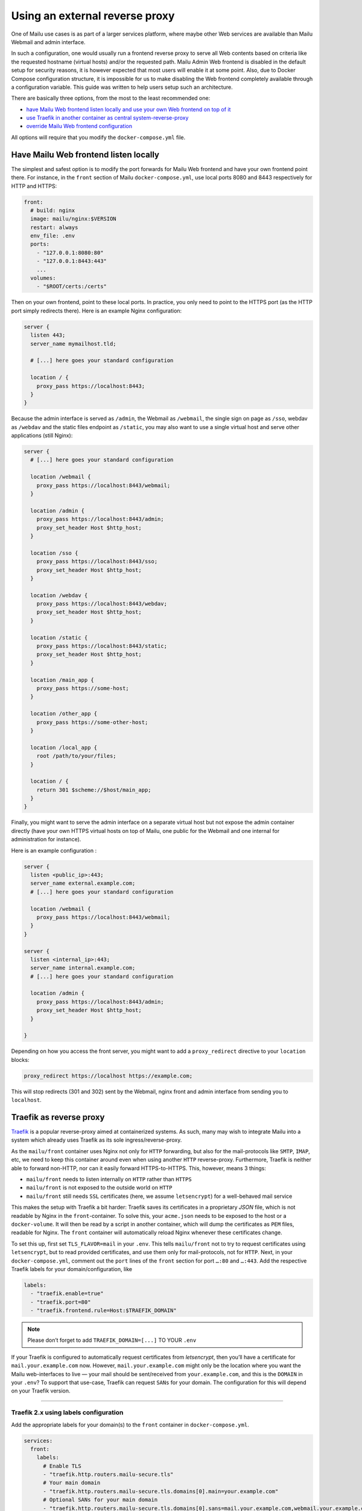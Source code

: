 Using an external reverse proxy
===============================

One of Mailu use cases is as part of a larger services platform, where maybe other Web services are available than Mailu Webmail and admin interface.

In such a configuration, one would usually run a frontend reverse proxy to serve all Web contents based on criteria like the requested hostname (virtual hosts) and/or the requested path. Mailu Admin Web frontend is disabled in the default setup for security reasons, it is however expected that most users will enable it at some point. Also, due to Docker Compose configuration structure, it is impossible for us to make disabling the Web frontend completely available through a configuration variable. This guide was written to help users setup such an architecture.

There are basically three options, from the most to the least recommended one:

- `have Mailu Web frontend listen locally and use your own Web frontend on top of it`_
- `use Traefik in another container as central system-reverse-proxy`_
- `override Mailu Web frontend configuration`_

All options will require that you modify the ``docker-compose.yml`` file.

Have Mailu Web frontend listen locally
--------------------------------------

The simplest and safest option is to modify the port forwards for Mailu Web frontend and have your own frontend point there. For instance, in the ``front`` section of Mailu ``docker-compose.yml``, use local ports 8080 and 8443 respectively for HTTP and HTTPS:

.. code-block:: yaml

  front:
    # build: nginx
    image: mailu/nginx:$VERSION
    restart: always
    env_file: .env
    ports:
      - "127.0.0.1:8080:80"
      - "127.0.0.1:8443:443"
      ...
    volumes:
      - "$ROOT/certs:/certs"

Then on your own frontend, point to these local ports. In practice, you only need to point to the HTTPS port (as the HTTP port simply redirects there). Here is an example Nginx configuration:

.. code-block:: nginx

  server {
    listen 443;
    server_name mymailhost.tld;

    # [...] here goes your standard configuration

    location / {
      proxy_pass https://localhost:8443;
    }
  }

Because the admin interface is served as ``/admin``, the Webmail as ``/webmail``, the single sign on page as ``/sso``, webdav as ``/webdav`` and the static files endpoint as ``/static``, you may also want to use a single virtual host and serve other applications (still Nginx):

.. code-block:: nginx

  server {
    # [...] here goes your standard configuration

    location /webmail {
      proxy_pass https://localhost:8443/webmail;
    }

    location /admin {
      proxy_pass https://localhost:8443/admin;
      proxy_set_header Host $http_host;
    }

    location /sso {
      proxy_pass https://localhost:8443/sso;
      proxy_set_header Host $http_host;
    }

    location /webdav {
      proxy_pass https://localhost:8443/webdav;
      proxy_set_header Host $http_host;
    }

    location /static {
      proxy_pass https://localhost:8443/static;
      proxy_set_header Host $http_host;
    }    

    location /main_app {
      proxy_pass https://some-host;
    }

    location /other_app {
      proxy_pass https://some-other-host;
    }

    location /local_app {
      root /path/to/your/files;
    }

    location / {
      return 301 $scheme://$host/main_app;
    }
  }

Finally, you might want to serve the admin interface on a separate virtual host but not expose the admin container directly (have your own HTTPS virtual hosts on top of Mailu, one public for the Webmail and one internal for administration for instance).

Here is an example configuration :

.. code-block:: nginx

  server {
    listen <public_ip>:443;
    server_name external.example.com;
    # [...] here goes your standard configuration

    location /webmail {
      proxy_pass https://localhost:8443/webmail;
    }
  }

  server {
    listen <internal_ip>:443;
    server_name internal.example.com;
    # [...] here goes your standard configuration

    location /admin {
      proxy_pass https://localhost:8443/admin;
      proxy_set_header Host $http_host;
    }

  }

Depending on how you access the front server, you might want to add a ``proxy_redirect`` directive to your ``location`` blocks:

.. code-block:: nginx

  proxy_redirect https://localhost https://example.com;

This will stop redirects (301 and 302) sent by the Webmail, nginx front and admin interface from sending you to ``localhost``.

.. _traefik_proxy:

Traefik as reverse proxy
------------------------

`Traefik`_ is a popular reverse-proxy aimed at containerized systems.
As such, many may wish to integrate Mailu into a system which already uses Traefik as its sole ingress/reverse-proxy.

As the ``mailu/front`` container uses Nginx not only for ``HTTP`` forwarding, but also for the mail-protocols like ``SMTP``, ``IMAP``, etc, we need to keep this
container around even when using another ``HTTP`` reverse-proxy. Furthermore, Traefik is neither able to forward non-HTTP, nor can it easily forward HTTPS-to-HTTPS. 
This, however, means 3 things:

- ``mailu/front`` needs to listen internally on ``HTTP`` rather than ``HTTPS``
- ``mailu/front`` is not exposed to the outside world on ``HTTP``
- ``mailu/front`` still needs ``SSL`` certificates (here, we assume ``letsencrypt``) for a well-behaved mail service

This makes the setup with Traefik a bit harder: Traefik saves its certificates in a proprietary *JSON* file, which is not readable by Nginx in the ``front``-container.
To solve this, your ``acme.json`` needs to be exposed to the host or a ``docker-volume``. It will then be read by a script in another container,
which will dump the certificates as ``PEM`` files, readable for Nginx. The ``front`` container will automatically reload Nginx whenever these certificates change.

To set this up, first set ``TLS_FLAVOR=mail`` in your ``.env``. This tells ``mailu/front`` not to try to request certificates using ``letsencrypt``,
but to read provided certificates, and use them only for mail-protocols, not for ``HTTP``.
Next, in your ``docker-compose.yml``, comment out the ``port`` lines of the ``front`` section for port ``…:80`` and ``…:443``.
Add the respective Traefik labels for your domain/configuration, like

.. code-block:: yaml

    labels:
      - "traefik.enable=true"
      - "traefik.port=80"
      - "traefik.frontend.rule=Host:$TRAEFIK_DOMAIN"

.. note:: Please don’t forget to add ``TRAEFIK_DOMAIN=[...]`` TO YOUR ``.env``

If your Traefik is configured to automatically request certificates from *letsencrypt*, then you’ll have a certificate for ``mail.your.example.com`` now. However,
``mail.your.example.com`` might only be the location where you want the Mailu web-interfaces to live — your mail should be sent/received from ``your.example.com``,
and this is the ``DOMAIN`` in your ``.env``?
To support that use-case, Traefik can request ``SANs`` for your domain. The configuration for this will depend on your Traefik version.

----

Traefik 2.x using labels configuration
~~~~~~~~~~~~~~~~~~~~~~~~~~~~~~~~~~~~~~

Add the appropriate labels for your domain(s) to the ``front`` container in ``docker-compose.yml``.

.. code-block:: yaml

  services:
    front:
      labels:
        # Enable TLS
        - "traefik.http.routers.mailu-secure.tls"
        # Your main domain
        - "traefik.http.routers.mailu-secure.tls.domains[0].main=your.example.com"
        # Optional SANs for your main domain
        - "traefik.http.routers.mailu-secure.tls.domains[0].sans=mail.your.example.com,webmail.your.example.com,smtp.your.example.com"
        # Optionally add other domains
        - "traefik.http.routers.mailu-secure.tls.domains[1].main=mail.other.example.com"
        - "traefik.http.routers.mailu-secure.tls.domains[1].sans=mail2.other.example.com,mail3.other.example.com"
        # Your ACME certificate resolver
        - "traefik.http.routers.mailu-secure.tls.certResolver=foo"

Of course, be sure to define the Certificate Resolver ``foo`` in the static configuration as well.

Alternatively, you can define SANs in the Traefik static configuration using routers, or in the static configuration using entrypoints. Refer to the Traefik documentation for more details.

Traefik 1.x with TOML configuration
~~~~~~~~~~~~~~~~~~~~~~~~~~~~~~~~~~~

Lets add something like

.. code-block:: yaml

  [acme]
    [[acme.domains]]
      main = "your.example.com" # this is the same as $TRAEFIK_DOMAIN!
      sans = ["mail.your.example.com", "webmail.your.example.com", "smtp.your.example.com"]

to your ``traefik.toml``.

----

You might need to clear your ``acme.json``, if a certificate for one of these domains already exists.

You will need some solution which dumps the certificates in ``acme.json``, so you can include them in the ``mailu/front`` container.
One such example is ``mailu/traefik-certdumper``, which has been adapted for use in Mailu. You can add it to your ``docker-compose.yml`` like:

.. code-block:: yaml

  certdumper:
    restart: always
    image: mailu/traefik-certdumper:$VERSION
    environment:
    # Make sure this is the same as the main=-domain in traefik.toml
    # !!! Also don’t forget to add "TRAEFIK_DOMAIN=[...]" to your .env!
      - DOMAIN=$TRAEFIK_DOMAIN
    volumes:
      # Folder, which contains the acme.json
      - "/data/traefik:/traefik"
      # Folder, where cert.pem and key.pem will be written
      - "/data/mailu/certs:/output"


Assuming you have ``volume-mounted`` your ``acme.json`` put to ``/data/traefik`` on your host. The dumper will then write out ``/data/mailu/certs/cert.pem`` and ``/data/mailu/certs/key.pem`` whenever ``acme.json`` is updated.
Yay! Now let’s mount this to our ``front`` container like:

.. code-block:: yaml

    volumes:
      - /data/mailu/certs:/certs

This works, because we set ``TLS_FLAVOR=mail``, which picks up the key-certificate pair (e.g., ``cert.pem`` and ``key.pem``) from the certs folder in the root path (``/certs/``).

.. _`Traefik`: https://traefik.io/

Override Mailu configuration
----------------------------

If you do not have the resources for running a separate reverse proxy, you could override Mailu reverse proxy configuration by using a Docker volume.
Simply store your configuration file (Nginx format), in ``/mailu/nginx.conf`` for instance.

Then modify your ``docker-compose.yml`` file and change the ``front`` section to add a mount:

.. code-block:: nginx

  front:
    build: nginx
    image: mailu/nginx:$VERSION
    restart: always
    env_file: .env
    ports:
      [...]
    volumes:
      - "$ROOT/certs:/certs"
      - "$ROOT/nginx.conf:/etc/nginx/nginx.conf"

You can also download the example configuration files:

- :download:`compose/traefik/docker-compose.yml`
- :download:`compose/traefik/traefik.toml`

.. _have Mailu Web frontend listen locally and use your own Web frontend on top of it: #have-mailu-web-frontend-listen-locally
.. _use Traefik in another container as central system-reverse-proxy: #traefik-as-reverse-proxy
.. _override Mailu Web frontend configuration: #override-mailu-configuration

